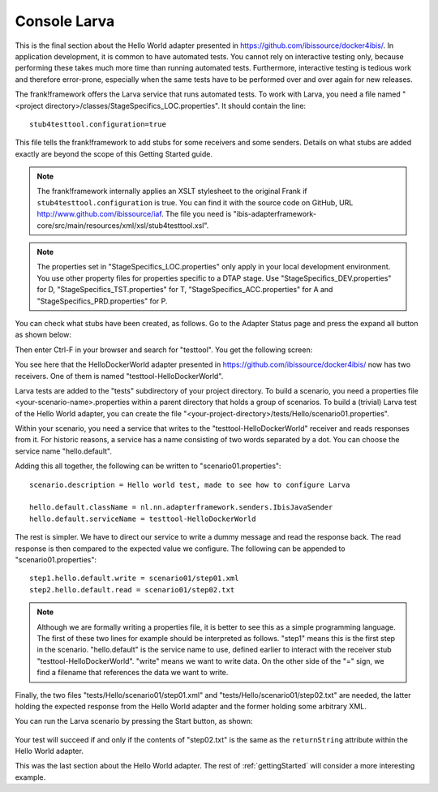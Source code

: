 Console Larva
=============

This is the final section about the Hello World adapter presented
in https://github.com/ibissource/docker4ibis/. In application development,
it is common to have automated tests. You cannot rely
on interactive testing only, because performing these
takes much more time than running automated tests.
Furthermore, interactive testing is tedious work and
therefore error-prone, especially when the same
tests have to be performed over and over again
for new releases.

The frank!framework offers the Larva service that runs
automated tests. To work with Larva, you need a file named
"<project directory>/classes/StageSpecifics_LOC.properties".
It should contain the line: ::

  stub4testtool.configuration=true

This file tells the frank!framework to add stubs for some
receivers and some senders. Details on what stubs are added
exactly are beyond the scope of this Getting Started
guide.

.. NOTE::

   The frank!framework internally applies an XSLT stylesheet
   to the original Frank if ``stub4testtool.configuration`` is
   true. You can find it with the source code on GitHub, URL
   http://www.github.com/ibissource/iaf. The file you need
   is "ibis-adapterframework-core/src/main/resources/xml/xsl/stub4testtool.xsl".

.. NOTE::

   The properties set in "StageSpecifics_LOC.properties" only apply in
   your local development environment. You use other property files
   for properties specific to a DTAP stage. Use "StageSpecifics_DEV.properties"
   for D, "StageSpecifics_TST.properties" for T,
   "StageSpecifics_ACC.properties" for A and "StageSpecifics_PRD.properties" for P.

You can check what stubs have been created, as follows. Go to the
Adapter Status page and press the expand all button as shown below:

.. image:: expandAll.jpg

Then enter Ctrl-F in your browser and search for "testtool". You get the
following screen:

.. image:: testtoolHello.jpg

You see here that the HelloDockerWorld adapter presented in
https://github.com/ibissource/docker4ibis/ now
has two receivers. One of them is named "testtool-HelloDockerWorld".

Larva tests are added to the "tests" subdirectory of your
project directory. To build a scenario, you need a
properties file <your-scenario-name>.properties within
a parent directory that holds a group of scenarios. To
build a (trivial) Larva test of the Hello World adapter,
you can create the file
"<your-project-directory>/tests/Hello/scenario01.properties".

Within your scenario, you need a service that writes to
the "testtool-HelloDockerWorld" receiver and reads responses
from it. For historic reasons, a service has a name
consisting of two words separated by a dot. You can
choose the service name "hello.default".

Adding this all together, the following can be written
to "scenario01.properties": ::

   scenario.description = Hello world test, made to see how to configure Larva

   hello.default.className = nl.nn.adapterframework.senders.IbisJavaSender
   hello.default.serviceName = testtool-HelloDockerWorld

The rest is simpler. We have to direct our service to write a
dummy message and read the response back. The read response
is then compared to the expected value we configure. The following
can be appended to "scenario01.properties": ::

     step1.hello.default.write = scenario01/step01.xml
     step2.hello.default.read = scenario01/step02.txt

.. NOTE ::

  Although we are formally writing a properties file, it is better
  to see this as a simple programming language. The first of these
  two lines for example should be interpreted as follows. "step1" means
  this is the first step in the scenario. "hello.default" is the service
  name to use, defined earlier to interact with the receiver stub
  "testtool-HelloDockerWorld". "write" means we want to write data. On the
  other side of the "=" sign, we find a filename that references
  the data we want to write.

Finally, the two files "tests/Hello/scenario01/step01.xml" and "tests/Hello/scenario01/step02.txt"
are needed, the latter holding the expected response from the Hello World adapter and the former holding some
arbitrary XML.

You can run the Larva scenario by pressing the Start button, as shown:

   .. image:: larvaRun.jpg

Your test will succeed if and only if the contents of "step02.txt" is
the same as the ``returnString`` attribute within the Hello World adapter.

This was the last section about the Hello World adapter. The rest of :ref:`gettingStarted`
will consider a more interesting example.
